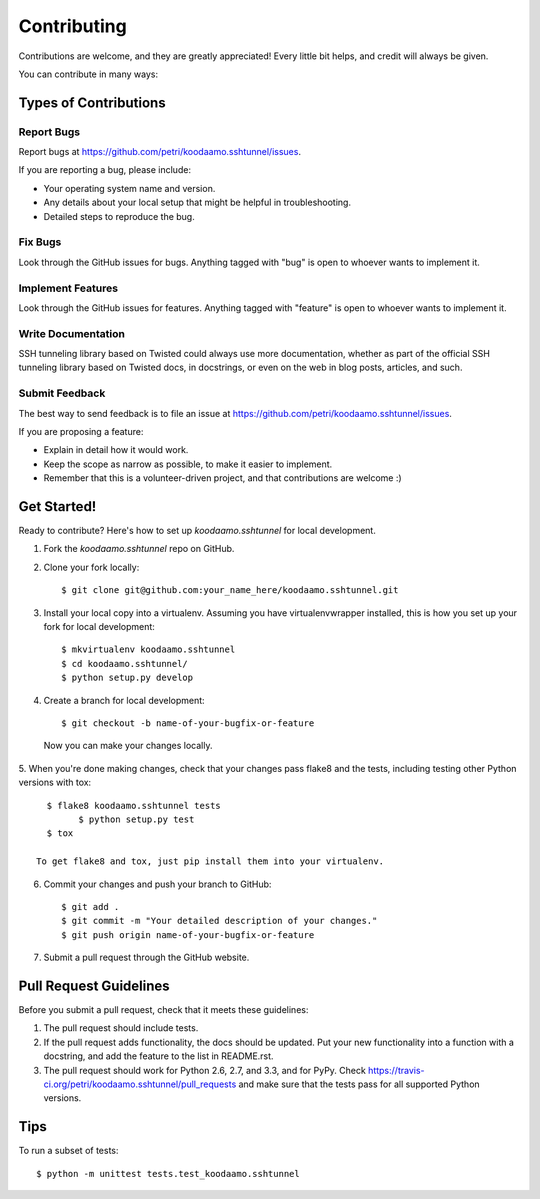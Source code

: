 ============
Contributing
============

Contributions are welcome, and they are greatly appreciated! Every
little bit helps, and credit will always be given. 

You can contribute in many ways:

Types of Contributions
----------------------

Report Bugs
~~~~~~~~~~~

Report bugs at https://github.com/petri/koodaamo.sshtunnel/issues.

If you are reporting a bug, please include:

* Your operating system name and version.
* Any details about your local setup that might be helpful in troubleshooting.
* Detailed steps to reproduce the bug.

Fix Bugs
~~~~~~~~

Look through the GitHub issues for bugs. Anything tagged with "bug"
is open to whoever wants to implement it.

Implement Features
~~~~~~~~~~~~~~~~~~

Look through the GitHub issues for features. Anything tagged with "feature"
is open to whoever wants to implement it.

Write Documentation
~~~~~~~~~~~~~~~~~~~

SSH tunneling library based on Twisted could always use more documentation, whether as part of the 
official SSH tunneling library based on Twisted docs, in docstrings, or even on the web in blog posts,
articles, and such.

Submit Feedback
~~~~~~~~~~~~~~~

The best way to send feedback is to file an issue at https://github.com/petri/koodaamo.sshtunnel/issues.

If you are proposing a feature:

* Explain in detail how it would work.
* Keep the scope as narrow as possible, to make it easier to implement.
* Remember that this is a volunteer-driven project, and that contributions
  are welcome :)

Get Started!
------------

Ready to contribute? Here's how to set up `koodaamo.sshtunnel` for local development.

1. Fork the `koodaamo.sshtunnel` repo on GitHub.
2. Clone your fork locally::

    $ git clone git@github.com:your_name_here/koodaamo.sshtunnel.git

3. Install your local copy into a virtualenv. Assuming you have virtualenvwrapper installed, this is how you set up your fork for local development::

    $ mkvirtualenv koodaamo.sshtunnel
    $ cd koodaamo.sshtunnel/
    $ python setup.py develop

4. Create a branch for local development::

    $ git checkout -b name-of-your-bugfix-or-feature

  Now you can make your changes locally.

5. When you're done making changes, check that your changes pass flake8 and the
tests, including testing other Python versions with tox::

    $ flake8 koodaamo.sshtunnel tests
	  $ python setup.py test
    $ tox

  To get flake8 and tox, just pip install them into your virtualenv. 

6. Commit your changes and push your branch to GitHub::

    $ git add .
    $ git commit -m "Your detailed description of your changes."
    $ git push origin name-of-your-bugfix-or-feature

7. Submit a pull request through the GitHub website.

Pull Request Guidelines
-----------------------

Before you submit a pull request, check that it meets these guidelines:

1. The pull request should include tests.
2. If the pull request adds functionality, the docs should be updated. Put
   your new functionality into a function with a docstring, and add the
   feature to the list in README.rst.
3. The pull request should work for Python 2.6, 2.7, and 3.3, and for PyPy. Check 
   https://travis-ci.org/petri/koodaamo.sshtunnel/pull_requests
   and make sure that the tests pass for all supported Python versions.

Tips
----

To run a subset of tests::

	$ python -m unittest tests.test_koodaamo.sshtunnel